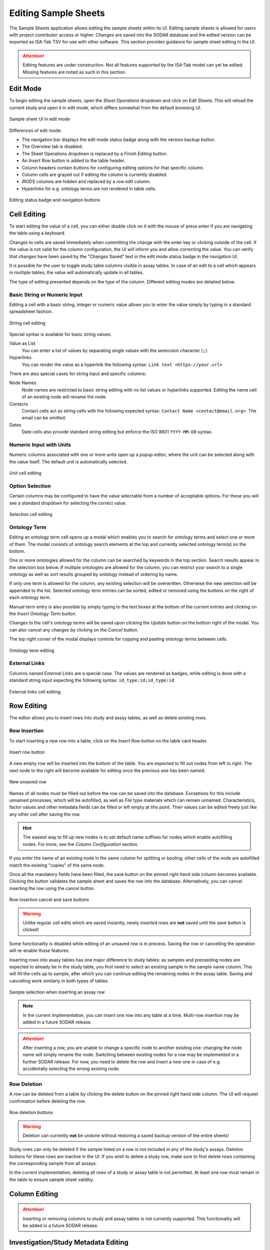 .. _app_samplesheets_edit:

Editing Sample Sheets
^^^^^^^^^^^^^^^^^^^^^

The Sample Sheets application allows editing the sample sheets within its UI.
Editing sample sheets is allowed for users with project contributor access or
higher. Changes are saved into the SODAR database and the edited version can be
exported as ISA-Tab TSV for use with other software. This section provides
guidance for sample sheet editing in the UI.

.. attention::

    Editing features are under construction. Not all features supported by the
    ISA-Tab model can yet be edited. Missing features are noted as such in
    this section.


Edit Mode
=========

To begin editing the sample sheets, open the *Sheet Operations* dropdown and
click on *Edit Sheets*. This will reload the current study and open it in edit
mode, which differs somewhat from the default browsing UI.

.. figure:: _static/app_samplesheets/sheet_ui_edit.png
    :align: center

    Sample sheet UI in edit mode


Differences of edit mode:

- The navigation bar displays the edit mode status badge along with the version
  backup button.
- The Overview tab is disabled.
- The Sheet Operations dropdown is replaced by a *Finish Editing* button.
- An *Insert Row* button is added to the table header.
- Column headers contain buttons for configuring editing options for that
  specific column.
- Column cells are grayed out if editing the column is currently disabled.
- iRODS columns are hidden and replaced by a row edit column.
- Hyperlinks for e.g. ontology terms are not rendered in table cells.

.. figure:: _static/app_samplesheets/edit_nav_buttons.png
    :align: center
    :scale: 75%

    Editing status badge and navigation buttons


Cell Editing
============

To start editing the value of a cell, you can either double click on it with the
mouse of press enter if you are navigating the table using a keyboard.

Changes to cells are saved immediately when committing the change with the enter
key or clicking outside of the cell. If the value is not valid for the column
configuration, the UI will inform you and allow correcting the value. You can
verify that changes have been saved by the "Changes Saved" text in the edit mode
status badge in the navigation UI.

It is possible for the user to toggle study table columns visible in assay
tables. In case of an edit to a cell which appears in multiple tables, the value
will automatically update in all tables.

The type of editing presented depends on the type of the column. Different
editing modes are detailed below.

Basic String or Numeric Input
-----------------------------

Editing a cell with a basic string, integer or numeric value allows you to enter
the value simply by typing in a standard spreadsheet fashion.

.. figure:: _static/app_samplesheets/edit_cell_string.png
    :align: center
    :scale: 75%

    String cell editing

Special syntax is available for basic string values:

Value as List
    You can enter a list of values by separating single values with the
    semicolon character (``;``).
Hyperlinks
    You can render the value as a hyperlink the following syntax:
    ``Link text <https://your.url>``

There are also special cases for string input and specific columns:

Node Names
    Node names are restricted to basic string editing with no list values or
    hyperlinks supported. Editing the name cell of an existing node will rename
    the node.
Contacts
    Contact cells act as string cells with the following expected syntax:
    ``Contact Name <contact@email.org>``. The email can be omitted.
Dates
    Date cells also provide standard string editing but enforce the ISO 8601
    ``YYYY-MM-DD`` syntax.

Numeric Input with Units
------------------------

Numeric columns associated with one or more units open up a popup editor, where
the unit can be selected along with the value itself. The default unit is
automatically selected.

.. figure:: _static/app_samplesheets/edit_cell_unit.png
    :align: center
    :scale: 75%

    Unit cell editing

Option Selection
----------------

Certain columns may be configured to have the value selectable from a number of
acceptable options. For these you will see a standard dropdown for selecting the
correct value.

.. figure:: _static/app_samplesheets/edit_cell_select.png
    :align: center
    :scale: 75%

    Selection cell editing

Ontology Term
-------------

Editing an ontology term cell opens up a modal which enables you to search for
ontology terms and select one or more of them. The modal consists of ontology
search elements at the top and currently selected ontology term(s) on the
bottom.

One or more ontologies allowed for the column can be searched by keywords in the
top section. Search results appear in the selection box below. If multiple
ontologies are allowed for the column, you can restrict your search to a single
ontology as well as sort results grouped by ontology instead of ordering by
name.

If only one term is allowed for the column, any existing selection will be
overwritten. Otherwise the new selection will be appended to the list. Selected
ontology term entries can be sorted, edited or removed using the buttons on the
right of each ontology term.

Manual term entry is also possible by simply typing to the text boxes at the
bottom of the current entries and clicking on the *Insert Ontology Term* button.

Changes to the cell's ontology terms will be saved upon clicking the *Update*
button on the bottom right of the modal. You can also cancel any changes by
clicking on the *Cancel* button.

The top right corner of the modal displays controls for copying and pasting
ontology terms between cells.

.. figure:: _static/app_samplesheets/edit_cell_ontology.png
    :align: center
    :scale: 50%

    Ontology term editing

External Links
--------------

Columns named *External Links* are a special case. The values are rendered as
badges, while editing is done with a standard string input expecting the
following syntax: ``id_type:id;id_type:id``

.. figure:: _static/app_samplesheets/edit_cell_external.png
    :align: center
    :scale: 75%

    External links cell editing


Row Editing
===========

The editor allows you to insert rows into study and assay tables, as well as
delete existing rows.

Row Insertion
-------------

To start inserting a new row into a table, click on the *Insert Row* button on
the table card header.

.. figure:: _static/app_samplesheets/edit_row_insert_button.png
    :align: center
    :scale: 75%

    Insert row button

A new empty row will be inserted into the bottom of the table. You are expected
to fill out nodes from left to right. The next node to the right will become
available for editing once the previous one has been named.

.. figure:: _static/app_samplesheets/edit_row_new.png
    :align: center
    :scale: 75%

    New unsaved row

Names of all nodes must be filled out before the row can be saved into the
database. Exceptions for this include unnamed processes, which will be
autofilled, as well as *File* type materials which can remain unnamed.
Characteristics, factor values and other metadata fields can be filled or left
empty at tihs point. Their values can be edited freely just like any other cell
after saving the row.

.. hint::

    The easiest way to fill up new nodes is to set default name suffixes for
    nodes which enable autofilling nodes. For more, see the
    *Column Configuration* section.

If you enter the name of an existing node in the same column for splitting or
booling, other cells of the node are autofilled match the existing "copies" of
the same node.

Once all the mandatory fields have been filled, the save button on the pinned
right hand side column becomes available. Clicking the button validates the
sample sheet and saves the row into the database. Alternatively, you can cancel
inserting the row using the cancel button.

.. figure:: _static/app_samplesheets/edit_row_save.png
    :align: center
    :scale: 75%

    Row insertion cancel and save buttons

.. warning::

    Unlike regular cell edits which are saved instantly, newly inserted rows
    are **not** saved until the save button is clicked!

Some functionality is disabled while editing of an unsaved row is in process.
Saving the row or cancelling the operation will re-enable those features.

Inserting rows into asasy tables has one major difference to study tables: as
samples and preceeding nodes are expected to already be in the study table, you
first need to select an existing sample in the sample name column. This will
fill the cells up to sample, after which you can continue editing the remaining
nodes in the assay table. Saving and cancelling work similarly in both types of
tables.

.. figure:: _static/app_samplesheets/edit_row_assay.png
    :align: center
    :scale: 75%

    Sample selection when inserting an assay row

.. note::

    In the current implementation, you can insert one row into any table at a
    time. Multi-row insertion may be added in a future SODAR release.

.. attention::

    After inserting a row, you are unable to change a specific node to another
    existing one: changing the node name will simply rename the node. Switching
    between existing nodes for a row may be implemented in a further SODAR
    release. For now, you need to delete the row and insert a new one in case of
    e.g. accidentally selecting the wrong existing node.

Row Deletion
------------

A row can be deleted from a table by clicking the delete button on the pinned
right hand side column. The UI will request confirmation before deleting the
row.

.. figure:: _static/app_samplesheets/edit_row_delete.png
    :align: center
    :scale: 75%

    Row deletion buttons

.. warning::

    Deletion can currently **not** be undone without restoring a saved backup
    version of the entire sheets!

Study rows can only be deleted if the sample listed on a row is not included in
any of the study's assays. Deletion buttons for these rows are inactive in the
UI. If you wish to delete a study row, make sure to first delete rows containing
the corresponding sample from all assays.

In the current implementation, deleting all rows of a study or assay table is
not permitted. At least one row must remain in the table to ensure sample sheet
validity.


Column Editing
==============

.. attention::

    Inserting or removing columns to study and assay tables is not currently
    supported. This functionality will be added in a future SODAR release.


Investigation/Study Metadata Editing
====================================

.. attention::

    Editing investigation and study metadata or study protocols is not currently
    supported. This functionality will be added in a future SODAR release.


Adding and Removing Studies and Assays
======================================

.. attention::

    Adding or removing entire studies or assays is not currently supported. This
    functionality will be added in a future SODAR release.


Saving Backup Sheet Versions
============================

As has been described before in this section, changes are saved to the sample
sheets when cells are edited and rows inserted or deleted. The application also
enables saving backup versions of the entire ISA-Tab, which can be restored or
exported later.

There are two ways to save a backup version. Upon clicking on *Finish Editing*,
the current sheet version is automatically saved as a backup version if changes
have been made since entering the edit mode.

The user can also save a backup version manually by clicking on the save button
next to the *Finish Editing* button. Clicking on it opens a modal where you can
enter an optional description for the version for e.g. specifying which changes
were made and why.

.. figure:: _static/app_samplesheets/edit_version_modal.png
    :align: center
    :scale: 75%

    Version saving modal

For further details on browsing and managing backup sheet versions, see
:ref:`app_samplesheets_version`.


Column Configuration
====================

Edit mode in the Sample Sheets app allows configuring the column editing to
restrict values to e.g. a certain format, value options, integer range, used
ontology, etc. The configuration menu for each column is accessed via the
right-aligned button on the column header.

The required member role for configuring columns can be set in the
project settings under *Minimum role for column configuration editing*, the
default minimum role being project contributor.

Clicking on the column configuration button opens a modal for setting
configuration variables. The modal content varies based on the column type, but
all share a few common elements:

- Configuration copy/paste elements in the top right corner
- The *Editable* checkbox for enabling or disabling editing for this column
- The *Cancel* and *Update* buttons for committing the configuration change or
  cancelling it.

Upon first importing or creating the sample sheets, the initial type and
configuration of a column is automatically determined by SODAR. The modal
controls for specific types of columns are detailed in the following
subsections.

.. attention::

    In the current implementation, there are limitations on changing the column
    type. Most notably, columns expecting ontology terms can not be changed to
    a basic string/numeric/selection column and vice versa. This functionality
    will be added in a future SODAR release.

String, Numeric and Selection Input
-----------------------------------

For characteristic and factor value columns with no ontology terms expected, you
are given the option to set the column values into string, integer, double or
selection. The type of column is selected under *Format*.

.. figure:: _static/app_samplesheets/edit_config_select.png
    :align: center
    :scale: 65%

    Column configuration modal with select format

Different options for these value formats are as follows:

Regex
    Accepted value as regular expression for string and numeric values.
Default Value
    Default value for the cell when inserting new rows.
Default Fill
    If set true, all empty values in the column will be filled with the default
    value on configuration update.
Range
    For numeric columns, you can set a minimum-maximum range for accepted
    values.
Options
    For selection columns, valid options to choose from are listed here.


Numeric Columns with Unit
-------------------------

If unit columns are included for a charasterictic of a factor value in the
ISA-Tab, the UI allows setting unit selection for the column. In addition to
valid unit selections, you can select the default unit to be applied.

.. figure:: _static/app_samplesheets/edit_config_unit.png
    :align: center
    :scale: 65%

    Column configuration with unit

.. attention::

    In the current implementation, setting units as ontology terms is not
    supported. This functionality will be added in a future SODAR release.

Ontology Terms
--------------

For columns which expect values as ontology terms, the column configuration
modal displays options for ontology setup. The ontologies up for selections are
those uploaded to the Ontology Access application by SODAR administrators.

.. figure:: _static/app_samplesheets/edit_config_ontology.png
    :align: center
    :scale: 65%

    Column configuration for ontology terms

Columns with certain names are autoconfigured by SODAR to accept specific
ontologies. These can still be reconfigured manually afterwards if needed.
Automated configuration includes the following columns: *HPO Terms*,
*OMIM Disease* and *Orphanet Disease*.

The following options are available for ontology term configuration:

Allow List
    If set true, multiple ontology terms can be listed in a single column.
Default Value
    Default term(s) can be pasted here from the ontology term edit modal as
    JSON.
Allowed Ontologies
    One or more ontologies allowed for this column. They can be reordered, which
    will affect the ordering of terms when searched.

Node Names
----------

Node names (apart from source) allow the definition of *Default Suffix*, which
incerements the previous node name with a specific suffix automatically. Setting
default suffixes for nodes speeds up the inserting of new rows into tables and
is highly recommended.

.. figure:: _static/app_samplesheets/edit_config_name.png
    :align: center
    :scale: 65%

    Column configuration for node name

The source name column is a special case, where the UI only allows setting the
*Editable* value to true or false.

Process Protocols
-----------------

Protocol configuration enables you to set the default protocol applied to new
rows for the column. In most cases, only a single protocol is used for an entire
column. SODAR detects these types of protocol columns and automatically applies
the default protocol to new rows. Thus, in the most common case this
configuration does not have to be manually altered by the user when editing.

.. figure:: _static/app_samplesheets/edit_config_protocol.png
    :align: center
    :scale: 65%

    Column configuration for protocol

.. attention::

    Editing and adding protocols for a study is not currently supported. This
    functionality will be added in a future SODAR release.

Contacts and Dates
------------------

These special column types only feature the *Editable* checkbox, with
instructions on the expected input format for cell values.


Update Sheet Cache
==================

In the Sample Sheets UI, iRODS links are activated and deactivated based on
whether files exist in collections to which the links are pointing. To reduce
the amount of iRODS queries and improve performance, information of existing
data is stored in a local SODAR cache.

For most actions such as landing zone operations, the cache is automatically
updated in the background. However, for some changes this might not occur. If
some links appear to be incorrectly enabled/disabled, you can manually update
the project cache based on current sample sheet data.

To do this, open the *Sheet Operations* menu and click on *Update Sheet Cache*.
This will start the cache updating operation in the background. You will receive
an alert in the SODAR UI once this operation has finished. Note that depending
on the size of the sample sheets and the number of associated files, this
operation may take anything from a few seconds to a few minutes.
